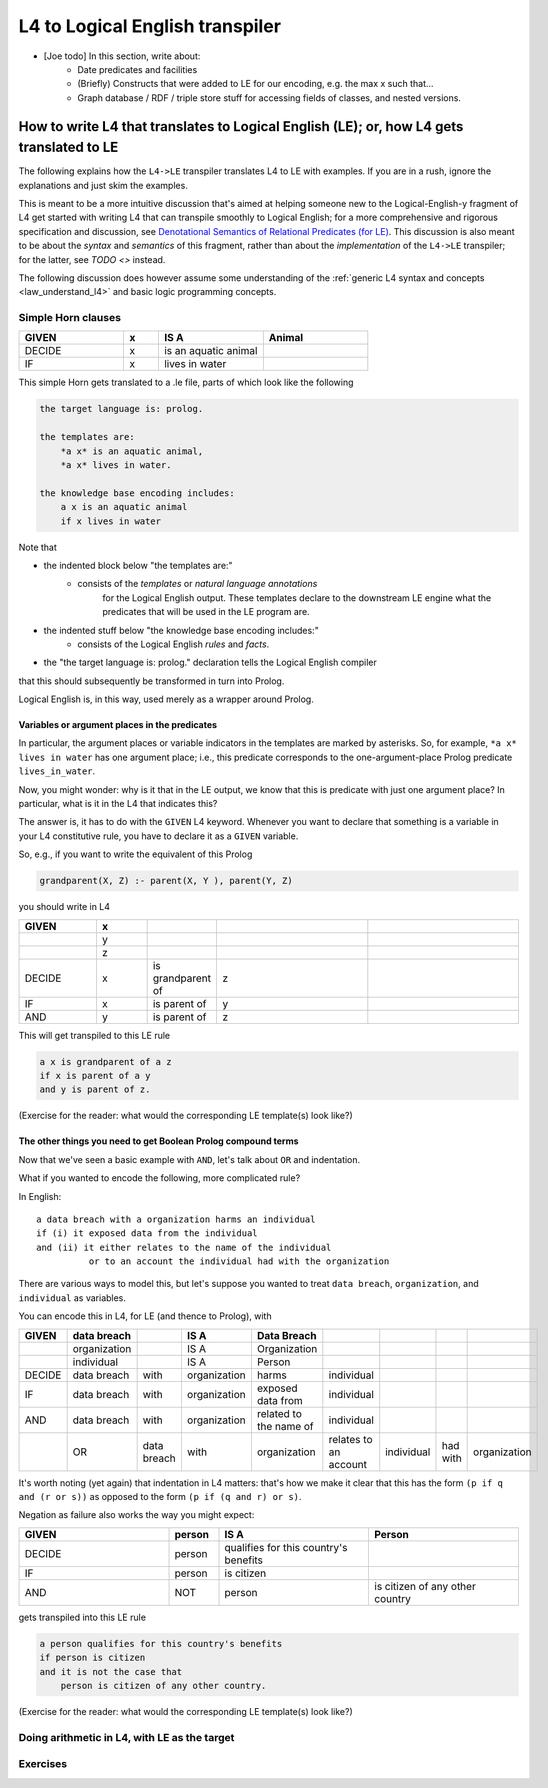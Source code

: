 ================================
L4 to Logical English transpiler
================================

- [Joe todo] In this section, write about:
    - Date predicates and facilities
    - (Briefly) Constructs that were added to LE for our encoding, e.g. the max x such that...
    - Graph database / RDF / triple store stuff for accessing fields of classes, and nested versions. 


How to write L4 that translates to Logical English (LE); or, how L4 gets translated to LE
=========================================================================================

The following explains how the ``L4->LE`` transpiler translates L4 to LE with examples. 
If you are in a rush, ignore the explanations and just skim the examples.

This is meant to be a more intuitive discussion that's aimed at 
helping someone new to the Logical-English-y fragment of L4 
get started with writing L4 that can transpile smoothly to Logical English;
for a more comprehensive and rigorous specification and discussion, 
see `Denotational Semantics of Relational Predicates (for LE) <https://www.overleaf.com/9757591584pqqqyhhrxbpq#6a4a4a>`_.
This discussion is also meant to be about the *syntax* and *semantics* of this fragment,
rather than about the *implementation* of the ``L4->LE`` transpiler; 
for the latter, see `TODO <>` instead.


The following discussion does however assume some understanding 
of the :ref:`generic L4 syntax and concepts <law_understand_l4>` 
and basic logic programming concepts.

Simple Horn clauses
-------------------

.. csv-table::
    :header: "GIVEN", "x", "IS A", "Animal"
    :widths: 15, 5, 15, 15

    "DECIDE", "x", "is an aquatic animal",
    "IF", "x", "lives in water"

This simple Horn gets translated to a .le file, parts of which look like the following

.. code-block:: le

    the target language is: prolog.

    the templates are:
        *a x* is an aquatic animal,
        *a x* lives in water.

    the knowledge base encoding includes:
        a x is an aquatic animal
        if x lives in water

Note that

- the indented block below "the templates are:" 
    - consists of the *templates* or *natural language annotations*
        for the Logical English output. These templates declare to the downstream LE engine what the predicates
        that will be used in the LE program are.
- the indented stuff below "the knowledge base encoding includes:"
    - consists of the Logical English *rules* and *facts*.
- the "the target language is: prolog." declaration tells the Logical English compiler 
that this should subsequently be transformed in turn into Prolog.

Logical English is, in this way, used merely as a wrapper around Prolog.

Variables or argument places in the predicates
^^^^^^^^^^^^^^^^^^^^^^^^^^^^^^^^^^^^^^^^^^^^^^

In particular, the argument places or variable indicators in the templates
are marked by asterisks. So, for example, ``*a x* lives in water`` has 
one argument place; i.e., this predicate corresponds to the 
one-argument-place Prolog predicate ``lives_in_water``.

Now, you might wonder: why is it that in the LE output, we know that this is predicate
with just one argument place? In particular, what is it in the L4 that indicates this?

The answer is, it has to do with the ``GIVEN`` L4 keyword. Whenever you want to 
declare that something is a variable in your L4 constitutive rule, you have to declare it as a ``GIVEN`` variable.

So, e.g., if you want to write the equivalent of this Prolog

.. code-block:: prolog
    
    grandparent(X, Z) :- parent(X, Y ), parent(Y, Z)

you should write in L4

.. csv-table::
   :header: "GIVEN", "x", "", "", 
   :widths: 15, 10, 10, 30, 30

   "", "y", "", "", 
   "", "z", "", "", 
   "DECIDE", "x", "is grandparent of", "z"
   "IF", "x", "is parent of", "y"
   "AND", "y", "is parent of", "z"


This will get transpiled to this LE rule

.. code-block:: le

    a x is grandparent of a z
    if x is parent of a y
    and y is parent of z.

(Exercise for the reader: what would the corresponding LE template(s) look like?)


The other things you need to get Boolean Prolog compound terms
^^^^^^^^^^^^^^^^^^^^^^^^^^^^^^^^^^^^^^^^^^^^^^^^^^^^^^^^^^^^^^

Now that we've seen a basic example with ``AND``, let's talk about ``OR`` and indentation.

What if you wanted to encode the following, more complicated rule? 

In English::

  a data breach with a organization harms an individual 
  if (i) it exposed data from the individual 
  and (ii) it either relates to the name of the individual 
            or to an account the individual had with the organization

There are various ways to model this, but let's suppose 
you wanted to treat ``data breach``, ``organization``, and ``individual`` as variables.

You can encode this in L4, for LE (and thence to Prolog), with

+--------+--------------+-------------+--------------+------------------------+-----------------------+------------+----------+--------------+
| GIVEN  | data breach  |             | IS A         | Data Breach            |                       |            |          |              |
+========+==============+=============+==============+========================+=======================+============+==========+==============+
|        | organization |             | IS A         | Organization           |                       |            |          |              |
+--------+--------------+-------------+--------------+------------------------+-----------------------+------------+----------+--------------+
|        | individual   |             | IS A         | Person                 |                       |            |          |              |
+--------+--------------+-------------+--------------+------------------------+-----------------------+------------+----------+--------------+
| DECIDE | data breach  | with        | organization | harms                  | individual            |            |          |              |
+--------+--------------+-------------+--------------+------------------------+-----------------------+------------+----------+--------------+
| IF     | data breach  | with        | organization | exposed data from      | individual            |            |          |              |
+--------+--------------+-------------+--------------+------------------------+-----------------------+------------+----------+--------------+
| AND    | data breach  | with        | organization | related to the name of | individual            |            |          |              |
+--------+--------------+-------------+--------------+------------------------+-----------------------+------------+----------+--------------+
|        | OR           | data breach | with         | organization           | relates to an account | individual | had with | organization |
+--------+--------------+-------------+--------------+------------------------+-----------------------+------------+----------+--------------+

It's worth noting (yet again) that indentation in L4 matters: 
that's how we make it clear that this has the form ``(p if q and (r or s))`` 
as opposed to the form ``(p if (q and r) or s)``.


Negation as failure also works the way you might expect:

.. csv-table::
    :header: "GIVEN", "person", "IS A", "Person"
    :widths: 15, 5, 15, 15

    "DECIDE", "person", "qualifies for this country's benefits",
    "IF", "person", "is citizen"
    "AND", "NOT", "person", "is citizen of any other country"


gets transpiled into this LE rule 

.. code-block:: le

    a person qualifies for this country's benefits
    if person is citizen
    and it is not the case that 
        person is citizen of any other country.

(Exercise for the reader: what would the corresponding LE template(s) look like?)


Doing arithmetic in L4, with LE as the target  
---------------------------------------------


Exercises
---------





